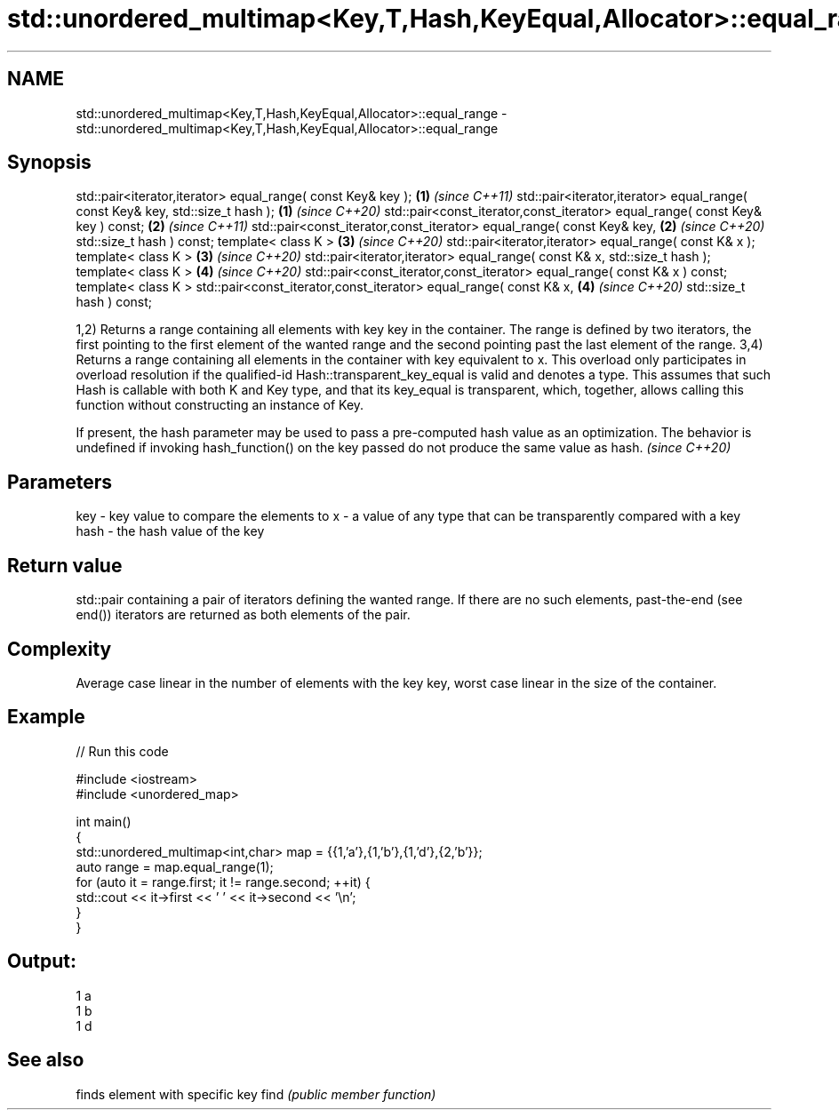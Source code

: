 .TH std::unordered_multimap<Key,T,Hash,KeyEqual,Allocator>::equal_range 3 "2020.03.24" "http://cppreference.com" "C++ Standard Libary"
.SH NAME
std::unordered_multimap<Key,T,Hash,KeyEqual,Allocator>::equal_range \- std::unordered_multimap<Key,T,Hash,KeyEqual,Allocator>::equal_range

.SH Synopsis

std::pair<iterator,iterator> equal_range( const Key& key );                   \fB(1)\fP \fI(since C++11)\fP
std::pair<iterator,iterator> equal_range( const Key& key, std::size_t hash ); \fB(1)\fP \fI(since C++20)\fP
std::pair<const_iterator,const_iterator> equal_range( const Key& key ) const; \fB(2)\fP \fI(since C++11)\fP
std::pair<const_iterator,const_iterator> equal_range( const Key& key,         \fB(2)\fP \fI(since C++20)\fP
std::size_t hash ) const;
template< class K >                                                           \fB(3)\fP \fI(since C++20)\fP
std::pair<iterator,iterator> equal_range( const K& x );
template< class K >                                                           \fB(3)\fP \fI(since C++20)\fP
std::pair<iterator,iterator> equal_range( const K& x, std::size_t hash );
template< class K >                                                           \fB(4)\fP \fI(since C++20)\fP
std::pair<const_iterator,const_iterator> equal_range( const K& x ) const;
template< class K >
std::pair<const_iterator,const_iterator> equal_range( const K& x,             \fB(4)\fP \fI(since C++20)\fP
std::size_t hash ) const;

1,2) Returns a range containing all elements with key key in the container. The range is defined by two iterators, the first pointing to the first element of the wanted range and the second pointing past the last element of the range.
3,4) Returns a range containing all elements in the container with key equivalent to x. This overload only participates in overload resolution if the qualified-id Hash::transparent_key_equal is valid and denotes a type. This assumes that such Hash is callable with both K and Key type, and that its key_equal is transparent, which, together, allows calling this function without constructing an instance of Key.

If present, the hash parameter may be used to pass a pre-computed hash value as an optimization. The behavior is undefined if invoking hash_function() on the key passed do not produce the same value as hash. \fI(since C++20)\fP


.SH Parameters


key  - key value to compare the elements to
x    - a value of any type that can be transparently compared with a key
hash - the hash value of the key


.SH Return value

std::pair containing a pair of iterators defining the wanted range. If there are no such elements, past-the-end (see end()) iterators are returned as both elements of the pair.

.SH Complexity

Average case linear in the number of elements with the key key, worst case linear in the size of the container.

.SH Example


// Run this code

  #include <iostream>
  #include <unordered_map>

  int main()
  {
      std::unordered_multimap<int,char> map = {{1,'a'},{1,'b'},{1,'d'},{2,'b'}};
      auto range = map.equal_range(1);
      for (auto it = range.first; it != range.second; ++it) {
          std::cout << it->first << ' ' << it->second << '\\n';
      }
  }

.SH Output:

  1 a
  1 b
  1 d


.SH See also


     finds element with specific key
find \fI(public member function)\fP




